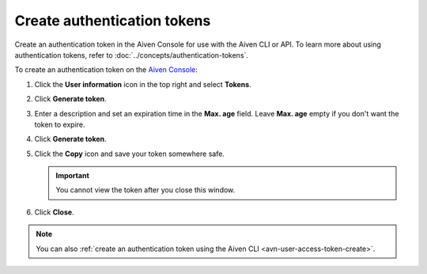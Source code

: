 Create authentication tokens
==============================

Create an authentication token in the Aiven Console for use with the Aiven CLI or API. To learn more about using authentication tokens, refer to :doc:`../concepts/authentication-tokens`.

To create an authentication token on the `Aiven Console <https://console.aiven.io/>`_:

#. Click the **User information** icon in the top right and select **Tokens**.

#. Click **Generate token**.

#. Enter a description and set an expiration time in the **Max. age** field. Leave **Max. age** empty if you don't want the token to expire.

#. Click **Generate token**.

#. Click the **Copy** icon and save your token somewhere safe.

   .. important::
       You cannot view the token after you close this window.

#. Click **Close**.

.. note::
    You can also :ref:`create an authentication token using the Aiven CLI <avn-user-access-token-create>`.
